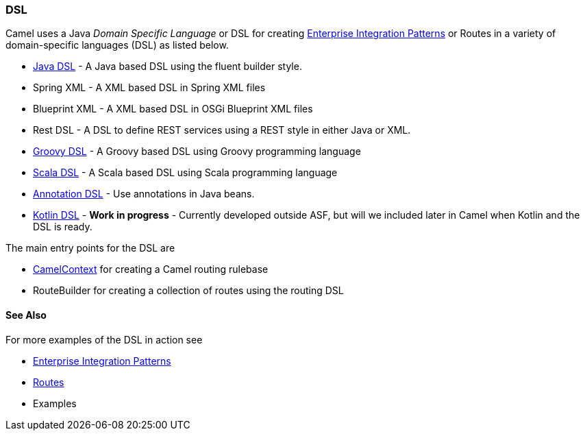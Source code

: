 [[DSL-DSL]]
DSL
~~~

Camel uses a Java _Domain Specific Language_ or DSL for creating
link:enterprise-integration-patterns.html[Enterprise Integration
Patterns] or Routes in a variety of domain-specific
languages (DSL) as listed below.

* link:java-dsl.adoc[Java DSL] - A Java based DSL using the fluent
builder style.
* Spring XML - A XML based DSL in Spring XML files
* Blueprint XML - A XML based
DSL in OSGi Blueprint XML files
* Rest DSL - A DSL to define REST services using a
REST style in either Java or XML.
* link:groovy-dsl.adoc[Groovy DSL] - A Groovy based DSL using Groovy
programming language
* link:scala-dsl.adoc[Scala DSL] - A Scala based DSL using Scala
programming language
* link:bean-integration.adoc[Annotation DSL] - Use annotations in Java
beans.
* https://github.com/koolio/kool/tree/master/kool-camel[Kotlin DSL] -
*Work in progress* - Currently developed outside ASF, but will we
included later in Camel when Kotlin and the DSL is ready.

The main entry points for the DSL are

* link:camelcontext.adoc[CamelContext] for creating a Camel routing
rulebase
* RouteBuilder for creating a collection of
routes using the routing DSL

[[DSL-SeeAlso]]
See Also
^^^^^^^^

For more examples of the DSL in action see

* link:enterprise-integration-patterns.adoc[Enterprise Integration
Patterns]
* link:routes.adoc[Routes]
* Examples

